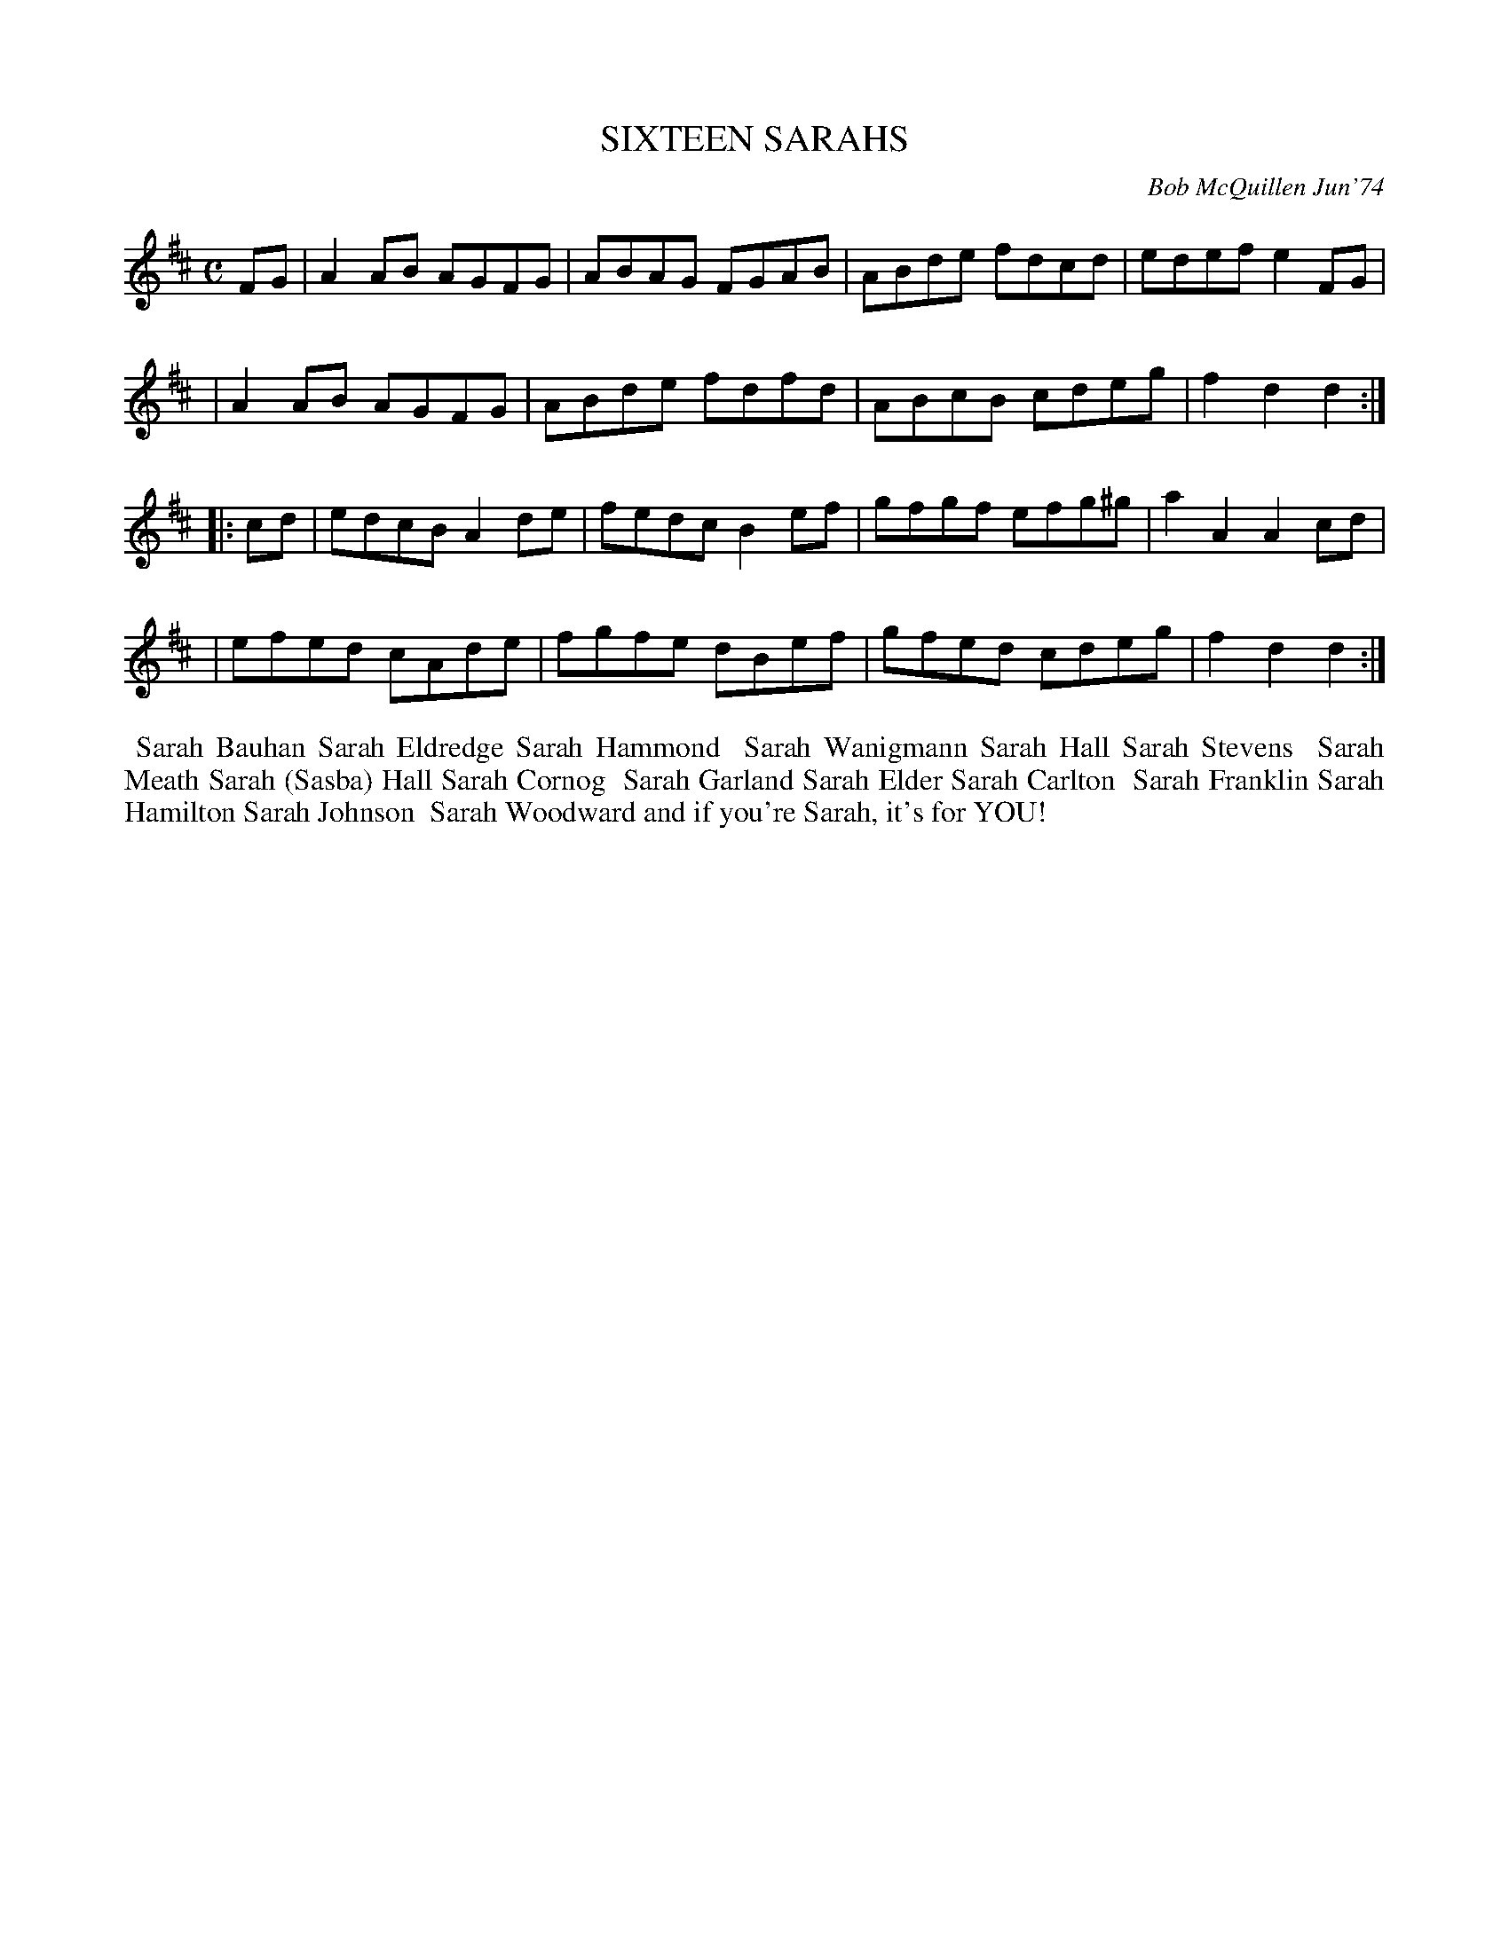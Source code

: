 X: 02122
T: SIXTEEN SARAHS
C: Bob McQuillen Jun'74
B: Bob's Note Book 1&2 #122
%R: reel
Z: 2019 John Chambers <jc:trillian.mit.edu>
M: C
L: 1/8
K: D
FG \
| A2AB AGFG | ABAG FGAB | ABde fdcd | edef e2FG |
| A2AB AGFG | ABde fdfd | ABcB cdeg | f2d2 d2 :|
|: cd \
| edcB A2de | fedc B2ef | gfgf efg^g | a2A2 A2cd |
| efed cAde | fgfe dBef | gfed cdeg | f2d2 d2 :|
%%begintext align
%% Sarah Bauhan    Sarah Eldredge      Sarah Hammond
%% Sarah Wanigmann Sarah Hall          Sarah Stevens
%% Sarah Meath     Sarah (Sasba) Hall  Sarah Cornog
%% Sarah Garland   Sarah Elder         Sarah Carlton
%% Sarah Franklin  Sarah Hamilton      Sarah Johnson
%% Sarah Woodward  and if you're Sarah, it's for YOU!
%%endtext

